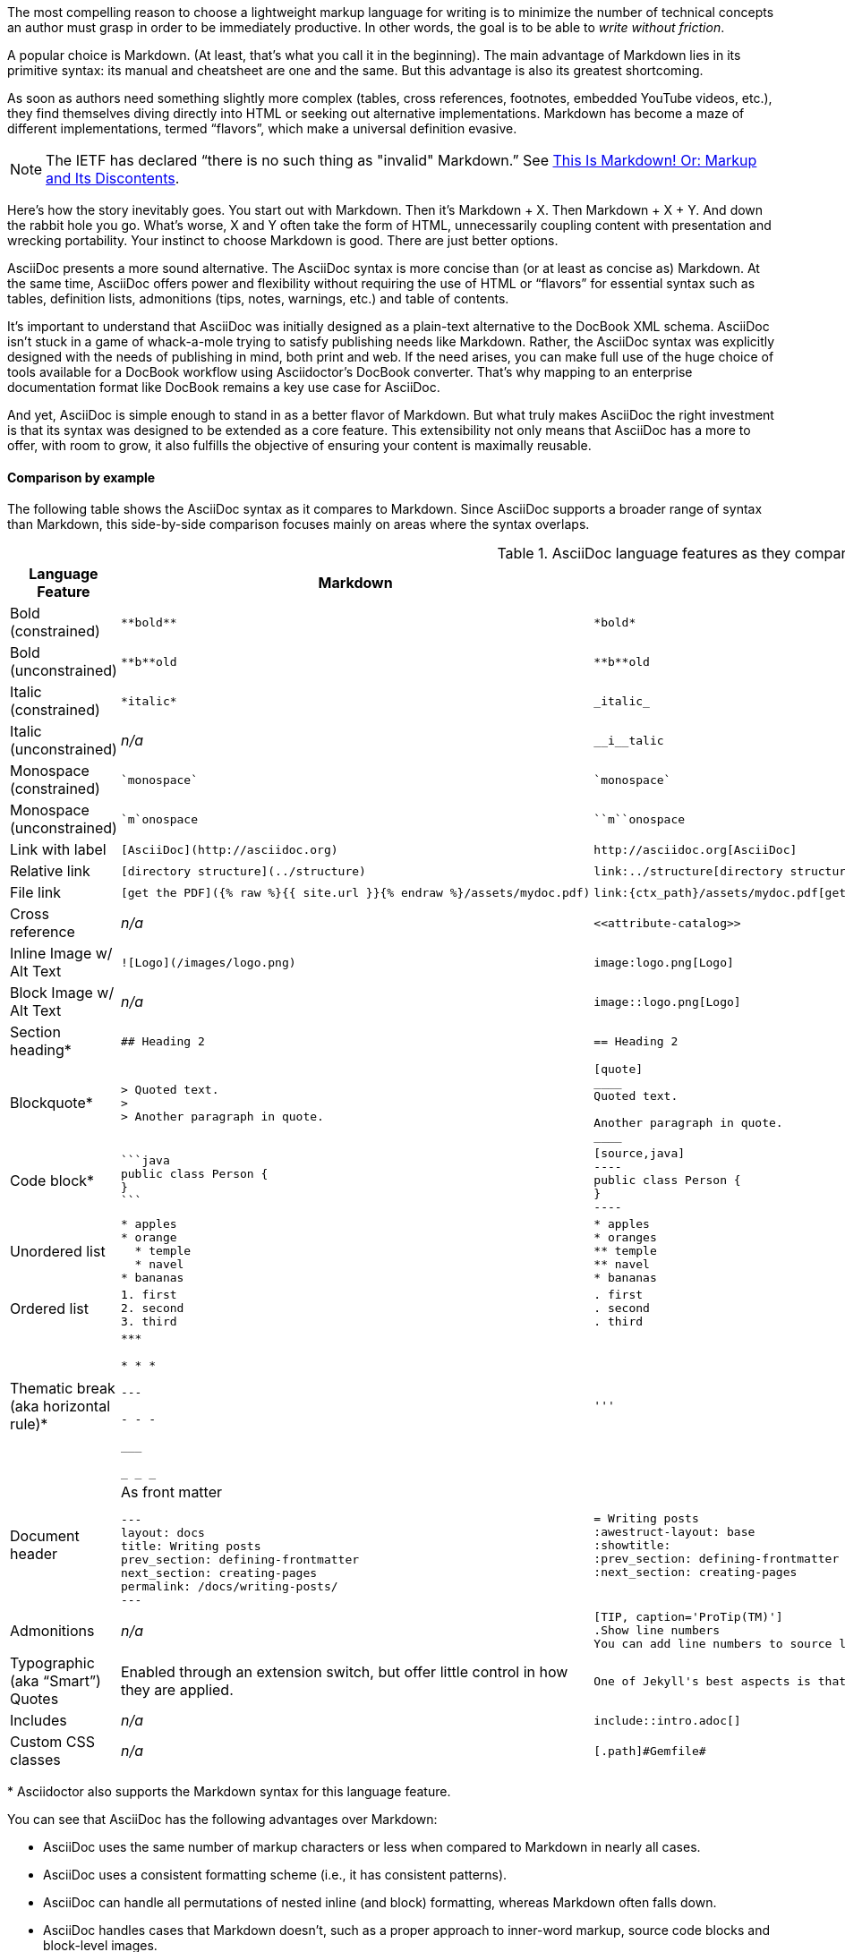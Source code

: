 ////
A comparison between AsciiDoc and Markdown.
This file is included in the user-manual document
////

The most compelling reason to choose a lightweight markup language for writing is to minimize the number of technical concepts an author must grasp in order to be immediately productive.
In other words, the goal is to be able to _write without friction_.

A popular choice is Markdown.
(At least, that's what you call it in the beginning).
The main advantage of Markdown lies in its primitive syntax: its manual and cheatsheet are one and the same.
But this advantage is also its greatest shortcoming.

As soon as authors need something slightly more complex (tables, cross references, footnotes, embedded YouTube videos, etc.), they find themselves diving directly into HTML or seeking out alternative implementations.
Markdown has become a maze of different implementations, termed "`flavors`", which make a universal definition evasive.

NOTE: The IETF has declared "`there is no such thing as "invalid" Markdown.`"
See https://tools.ietf.org/html/rfc7763#section-1.1[This Is Markdown! Or: Markup and Its Discontents].

Here's how the story inevitably goes.
You start out with Markdown.
Then it's Markdown + X.
Then Markdown + X + Y.
And down the rabbit hole you go.
What's worse, X and Y often take the form of HTML, unnecessarily coupling content with presentation and wrecking portability.
Your instinct to choose Markdown is good.
There are just better options.

AsciiDoc presents a more sound alternative.
The AsciiDoc syntax is more concise than (or at least as concise as) Markdown.
At the same time, AsciiDoc offers power and flexibility without requiring the use of HTML or "`flavors`" for essential syntax such as tables, definition lists, admonitions (tips, notes, warnings, etc.) and table of contents.

It's important to understand that AsciiDoc was initially designed as a plain-text alternative to the DocBook XML schema.
AsciiDoc isn't stuck in a game of whack-a-mole trying to satisfy publishing needs like Markdown.
Rather, the AsciiDoc syntax was explicitly designed with the needs of publishing in mind, both print and web.
If the need arises, you can make full use of the huge choice of tools available for a DocBook workflow using Asciidoctor's DocBook converter.
That's why mapping to an enterprise documentation format like DocBook remains a key use case for AsciiDoc.

And yet, AsciiDoc is simple enough to stand in as a better flavor of Markdown.
But what truly makes AsciiDoc the right investment is that its syntax was designed to be extended as a core feature.
This extensibility not only means that AsciiDoc has a more to offer, with room to grow, it also fulfills the objective of ensuring your content is maximally reusable.

// This section originated from the discussion in {uri-org}/asciidoctor.org/issues/34[issue #34].

==== Comparison by example

The following table shows the AsciiDoc syntax as it compares to Markdown.
Since AsciiDoc supports a broader range of syntax than Markdown, this side-by-side comparison focuses mainly on areas where the syntax overlaps.

[#asciidoc-vs-markdown]
.AsciiDoc language features as they compare to Markdown
[cols="2,3,3"]
|===
|Language Feature |Markdown |AsciiDoc

|Bold (constrained)
a|
[source,markdown]
----
**bold**
----
a|
[source,asciidoc]
----
*bold*
----

|Bold (unconstrained)
a|
[source,markdown]
----
**b**old
----
a|
[source,asciidoc]
----
**b**old
----

|Italic (constrained)
a|
[source,markdown]
----
*italic*
----
a|
[source,asciidoc]
----
_italic_
----

|Italic (unconstrained)
|_n/a_
a|
[source,asciidoc]
----
__i__talic
----

|Monospace (constrained)
a|
[source,markdown]
----
`monospace`
----
a|
[source,asciidoc]
----
`monospace`
----

|Monospace (unconstrained)
a|
[source,markdown]
----
`m`onospace
----
a|
[source,asciidoc]
----
``m``onospace
----

|Link with label
a|
[source,markdown]
----
[AsciiDoc](http://asciidoc.org)
----
a|
[source,asciidoc]
----
http://asciidoc.org[AsciiDoc]
----

|Relative link
a|
[source,markdown]
----
[directory structure](../structure)
----
a|
[source,asciidoc]
----
link:../structure[directory structure]
----

|File link
a|
[source,markdown]
----
[get the PDF]({% raw %}{{ site.url }}{% endraw %}/assets/mydoc.pdf)
----
a|
[source,asciidoc]
----
link:{ctx_path}/assets/mydoc.pdf[get the PDF]
----

|Cross reference
|_n/a_
a|
[source,asciidoc]
----
<<attribute-catalog>>
----

|Inline Image w/ Alt Text
a|
[source,markdown]
----
![Logo](/images/logo.png)
----
a|
[source,asciidoc]
----
image:logo.png[Logo]
----

|Block Image w/ Alt Text
|_n/a_
a|
[source,asciidoc]
----
image::logo.png[Logo]
----

|Section heading*
a|
[source,markdown]
----
## Heading 2
----
a|
[source,asciidoc]
----
== Heading 2
----

|Blockquote*
a|
[source,markdown]
----
> Quoted text.
>
> Another paragraph in quote.
----
a|
[source,asciidoc]
----
[quote]
____
Quoted text.

Another paragraph in quote.
____
----
|Code block*
a|
[source,markdown]
----
```java
public class Person {
}
```
----
a|
[source,asciidoc]
....
[source,java]
----
public class Person {
}
----
....

|Unordered list
a|
[source,markdown]
----
* apples
* orange
  * temple
  * navel
* bananas
----
a|
[source,asciidoc]
----
* apples
* oranges
** temple
** navel
* bananas
----
|Ordered list
a|
[source,markdown]
----
1. first
2. second
3. third
----
a|
[source,asciidoc]
----
. first
. second
. third
----

|Thematic break (aka horizontal rule)*
a|
[source,markdown]
----
***

* * *

---

- - -

___

_ _ _
----
a|
[source,asciidoc]
----
'''
----

|Document header
a|
.As front matter
[source,markdown]
----
---
layout: docs
title: Writing posts
prev_section: defining-frontmatter
next_section: creating-pages
permalink: /docs/writing-posts/
---
----
a|
[source,asciidoc]
----
= Writing posts
:awestruct-layout: base
:showtitle:
:prev_section: defining-frontmatter
:next_section: creating-pages
----

|Admonitions
|_n/a_
a|
[source,asciidoc]
----
[TIP, caption='ProTip(TM)']
.Show line numbers
You can add line numbers to source listings by adding the word `numbered` in the attribute list after the language name.
----

|Typographic (aka "`Smart`") Quotes
|Enabled through an extension switch, but offer little control in how they are applied.
a|
[source,asciidoc]
----
One of Jekyll's best aspects is that it is "`blog aware`".
----

|Includes
|_n/a_
a|
[source,asciidoc]
----
\include::intro.adoc[]
----

|Custom CSS classes
|_n/a_
a|
[source,asciidoc]
----
[.path]#Gemfile#
----
|===

{asterisk} Asciidoctor also supports the Markdown syntax for this language feature.

You can see that AsciiDoc has the following advantages over Markdown:

* AsciiDoc uses the same number of markup characters or less when compared to Markdown in nearly all cases.
* AsciiDoc uses a consistent formatting scheme (i.e., it has consistent patterns).
* AsciiDoc can handle all permutations of nested inline (and block) formatting, whereas Markdown often falls down.
* AsciiDoc handles cases that Markdown doesn't, such as a proper approach to inner-word markup, source code blocks and block-level images.

NOTE: Certain Markdown flavors support additional features, such as tables and definition lists.
However, since these features don't appear in plain Markdown, they are not included in the comparison table.

Asciidoctor, which is used for converting AsciiDoc on GitHub and GitLab, emulates "`the good parts`" of the Markdown syntax, like headings, blockquotes and fenced code blocks, making migration from Markdown to AsciiDoc fairly simple.
For details about migration, see {uri-home}/docs/asciidoc-syntax-quick-reference/#markdown-compatibility[Markdown Compatibility].

To read more about the shortcomings of Markdown, see these opinion pieces:

* http://ericholscher.com/blog/2016/mar/15/dont-use-markdown-for-technical-docs/[Why You Shouldn't Use "`Markdown`" for Documentation]
* https://medium.com/@bbirdiman/markdown-considered-harmful-495ccfe24a52[Markdown Considered Harmful]
* https://www.simple-talk.com/blogs/2014/02/28/sundown-on-markdown/[Sundown on Markdown?]

////
===== Description Lists in AsciiDoc

[source,asciidoc]
----
a term:: a definition
another term:: another definition
----

They can even hold code examples:

[source,asciidoc]
....
term with code example:: a definition
+
[source,java]
----
public class Person {
}
----
....

===== Tables in AsciiDoc

An AsciiDoc table can be written as a series of lists which use a vertical bar as the list marker:

[source,asciidoc]
----
[cols=3]
|===
|a
|b
|c

|1
|2
|3
|===
----

Which appears as:

[cols=3]
|===
|a
|b
|c

|1
|2
|3
|===

Markdown Extra supports tables and definition lists, too; but it's not Markdown.
Also, unlike Markdown Extra, AsciiDoc can apply formatting to cells.
////
